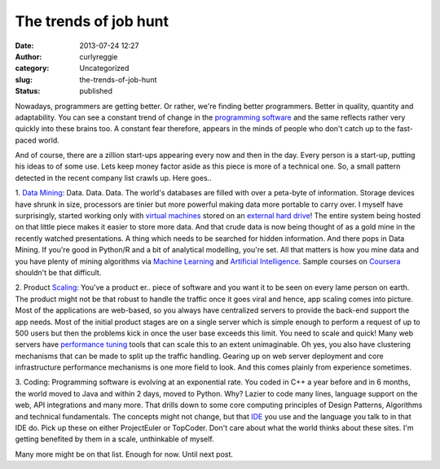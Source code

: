 The trends of job hunt
######################
:date: 2013-07-24 12:27
:author: curlyreggie
:category: Uncategorized
:slug: the-trends-of-job-hunt
:status: published

Nowadays, programmers are getting better. Or rather, we're finding
better programmers. Better in quality, quantity and adaptability. You
can see a constant trend of change in the `programming
software <http://en.wikipedia.org/wiki/Programming_tool>`__ and the same
reflects rather very quickly into these brains too. A constant fear
therefore, appears in the minds of people who don't catch up to the
fast-paced world.

And of course, there are a zillion start-ups appearing every now and
then in the day. Every person is a start-up, putting his ideas to of
some use. Lets keep money factor aside as this piece is more of a
technical one. So, a small pattern detected in the recent company list
crawls up. Here goes..

1. `Data Mining <http://en.wikipedia.org/wiki/Data_mining>`__: Data.
Data. Data. The world's databases are filled with over a peta-byte of
information. Storage devices have shrunk in size, processors are tinier
but more powerful making data more portable to carry over. I myself have
surprisingly, started working only with `virtual
machines <http://www.thoughtpolice.co.uk/>`__ stored on an `external
hard drive <http://en.wikipedia.org/wiki/Hard_disk_drive>`__! The entire
system being hosted on that little piece makes it easier to store more
data. And that crude data is now being thought of as a gold mine in the
recently watched presentations. A thing which needs to be searched for
hidden information. And there pops in Data Mining. If you're good in
Python/R and a bit of analytical modelling, you're set. All that matters
is how you mine data and you have plenty of mining algorithms via
`Machine Learning <http://en.wikipedia.org/wiki/Machine_learning>`__ and
`Artificial
Intelligence <http://en.wikipedia.org/wiki/Artificial_intelligence>`__.
Sample courses on `Coursera <http://https://www.coursera.org/>`__
shouldn't be that difficult.

2. Product `Scaling <http://en.wikipedia.org/wiki/Scalability>`__:
You've a product er.. piece of software and you want it to be seen on
every lame person on earth. The product might not be that robust to
handle the traffic once it goes viral and hence, app scaling comes into
picture. Most of the applications are web-based, so you always have
centralized servers to provide the back-end support the app needs. Most
of the initial product stages are on a single server which is simple
enough to perform a request of up to 500 users but then the problems
kick in once the user base exceeds this limit. You need to scale and
quick! Many web servers have `performance
tuning <http://en.wikipedia.org/wiki/Performance_tuning>`__ tools that
can scale this to an extent unimaginable. Oh yes, you also have
clustering mechanisms that can be made to split up the traffic handling.
Gearing up on web server deployment and core infrastructure performance
mechanisms is one more field to look. And this comes plainly from
experience sometimes.

3. Coding: Programming software is evolving at an exponential rate. You
coded in C++ a year before and in 6 months, the world moved to Java and
within 2 days, moved to Python. Why? Lazier to code many lines, language
support on the web, API integrations and many more. That drills down to
some core computing principles of Design Patterns, Algorithms and
technical fundamentals. The concepts might not change, but that
`IDE <http://en.wikipedia.org/wiki/Integrated_development_environment>`__
you use and the language you talk to in that IDE do. Pick up these on
either ProjectEuler or TopCoder. Don't care about what the world thinks
about these sites. I'm getting benefited by them in a scale, unthinkable
of myself.

Many more might be on that list. Enough for now. Until next post.
